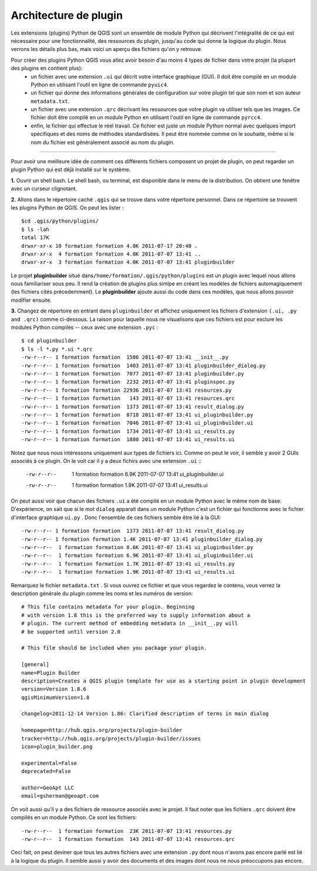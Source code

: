 =====================================
Architecture de plugin
=====================================

Les extensions (plugins) Python de QGIS sont un ensemble de module Python qui décrivent l'intégralité de ce qui est nécessaire pour une fonctionnalité, des ressources du plugin, jusqu'au code qui donne la logique du plugin. Nous verrons les détails plus bas, mais voici un aperçu des fichiers qu'on y retrouve.

Pour créer des plugins Python QGIS vous allez avoir besoin d'au moins 4 types de fichier dans votre projet (la plupart des plugins en contient plus):
    - un fichier avec une extension ``.ui`` qui décrit votre interface graphique (GUI). Il doit être compilé en un module Python en utilisant l'outil en ligne de commande ``pyuic4``.
    - un fichier qui donne des informations générales de configuration sur votre plugin tel que son nom et son auteur ``metadata.txt``.
    - un fichier avec une extension ``.qrc`` décrivant les ressources que votre plugin va utiliser tels que les images. Ce fichier doit être compilé en un module Python en utilisant l'outil en ligne de commande ``pyrcc4``.
    - enfin, le fichier qui effectue le réel travail. Ce fichier est juste un module Python normal avec quelques import spécifiques et des noms de méthodes standardisées. Il peut être nommée comme on le souhaite, même si le nom du fichier est généralement associé au nom du plugin.

-----------------------------

Pour avoir une meilleure idée de comment ces différents fichiers composent un projet de plugin, on peut regarder un plugin Python qui est déjà installé sur le système.

\  **1.** \Ouvrir un shell bash. Le shell bash, ou terminal, est disponible dans le menu de la distribution. On obtient une fenêtre avec un curseur clignotant.

.. image:: ../_static/terminal_window_open.png
    :scale: 70%
    :align: center

\  **2.** \Allons dans le répertoire caché\  ``.qgis`` \qui se trouve dans votre répertoire personnel. Dans ce répertoire se trouvent les plugins Python de QGIS. On peut les lister :

::
	
    $cd .qgis/python/plugins/
    $ ls -lah
    total 17K
    drwxr-xr-x 10 formation formation 4.0K 2011-07-17 20:40 .
    drwxr-xr-x  4 formation formation 4.0K 2011-07-07 13:41 ..
    drwxr-xr-x  3 formation formation 4.0K 2011-07-07 13:41 pluginbuilder
    

Le projet\  **pluginbuilder** \situé dans\ ``/home/formation/.qgis/python/plugins`` \est un plugin avec lequel nous allons nous familiariser sous peu. Il rend la création de plugins plus simlpe en créant les modèles de fichiers automagiquement (les fichiers cités précedemment). Le\  **pluginbuilder** \ajoute aussi du code dans ces modèles, que nous allons pouvoir modifier ensuite.


\  **3.** \Changez de répertoire en entrant dans\  ``pluginbuilder`` \et affichez uniquement les fichiers d'extension\  ``(.ui, .py and .qrc)`` \comme ci-dessous. La raison pour laquelle nous ne visualisons que ces fichiers est pour exclure les modules Python compilés -- ceux avec une extension\  ``.pyc`` \ :

::
	
    $ cd pluginbuilder
    $ ls -l *.py *.ui *.qrc
    -rw-r--r-- 1 formation formation  1586 2011-07-07 13:41 __init__.py
    -rw-r--r-- 1 formation formation  1403 2011-07-07 13:41 pluginbuilder_dialog.py
    -rw-r--r-- 1 formation formation  7077 2011-07-07 13:41 pluginbuilder.py
    -rw-r--r-- 1 formation formation  2232 2011-07-07 13:41 pluginspec.py
    -rw-r--r-- 1 formation formation 22936 2011-07-07 13:41 resources.py
    -rw-r--r-- 1 formation formation   143 2011-07-07 13:41 resources.qrc
    -rw-r--r-- 1 formation formation  1373 2011-07-07 13:41 result_dialog.py
    -rw-r--r-- 1 formation formation  8718 2011-07-07 13:41 ui_pluginbuilder.py
    -rw-r--r-- 1 formation formation  7046 2011-07-07 13:41 ui_pluginbuilder.ui
    -rw-r--r-- 1 formation formation  1734 2011-07-07 13:41 ui_results.py
    -rw-r--r-- 1 formation formation  1880 2011-07-07 13:41 ui_results.ui


Notez que nous nous intéressons uniquement aux types de fichiers ici. Comme on peut le voir, il semble y avoir 2 GUIs associés à ce plugin. On le voit car il y a deux fichirs avec une extension\  ``.ui`` \::

    -rw-r--r--  1 formation formation 6.9K 2011-07-07 13:41 ui_pluginbuilder.ui
    -rw-r--r--  1 formation formation 1.9K 2011-07-07 13:41 ui_results.ui

On peut aussi voir que chacun des fichiers\  ``.ui`` \a été compilé en un module Python avec le même nom de base. D'expérience, on sait que si le mot\  ``dialog`` \apparait dans un module Python c'est un fichier qui fonctionne avec le fichier d'interface graphique\  ``ui.py`` \. Donc l'ensemble de ces fichiers semble être lié à la GUI::

    -rw-r--r-- 1 formation formation  1373 2011-07-07 13:41 result_dialog.py
    -rw-r--r-- 1 formation formation 1.4K 2011-07-07 13:41 pluginbuilder_dialog.py
    -rw-r--r--  1 formation formation 8.6K 2011-07-07 13:41 ui_pluginbuilder.py
    -rw-r--r--  1 formation formation 6.9K 2011-07-07 13:41 ui_pluginbuilder.ui
    -rw-r--r--  1 formation formation 1.7K 2011-07-07 13:41 ui_results.py
    -rw-r--r--  1 formation formation 1.9K 2011-07-07 13:41 ui_results.ui

Remarquez le fichier\  ``metadata.txt`` \. Si vous ouvrez ce fichier et que vous regardez le contenu, vous verrez la description générale du plugin comme les noms et les numéros de version::

    # This file contains metadata for your plugin. Beginning
    # with version 1.8 this is the preferred way to supply information about a
    # plugin. The current method of embedding metadata in __init__.py will
    # be supported until version 2.0

    # This file should be included when you package your plugin.

    [general]
    name=Plugin Builder
    description=Creates a QGIS plugin template for use as a starting point in plugin development
    version=Version 1.8.6
    qgisMinimumVersion=1.8

    changelog=2011-12-14 Version 1.86: Clarified description of terms in main dialog

    homepage=http://hub.qgis.org/projects/plugin-builder
    tracker=http://hub.qgis.org/projects/plugin-builder/issues
    icon=plugin_builder.png

    experimental=False
    deprecated=False

    author=GeoApt LLC
    email=gsherman@geoapt.com

On voit aussi qu'il y a des fichiers de ressource associés avec le projet. Il faut noter que les fichiers\  ``.qrc`` \ doivent être compilés en un module Python. Ce sont les fichiers::

    -rw-r--r--  1 formation formation  23K 2011-07-07 13:41 resources.py
    -rw-r--r--  1 formation formation  143 2011-07-07 13:41 resources.qrc

Ceci fait, on peut deviner que tous les autres fichiers avec une extension\  ``.py`` \dont nous n'avons pas encore parlé est lié à la logique du plugin. Il semble aussi y avoir des documents et des images dont nous ne nous préoccupons pas encore.


